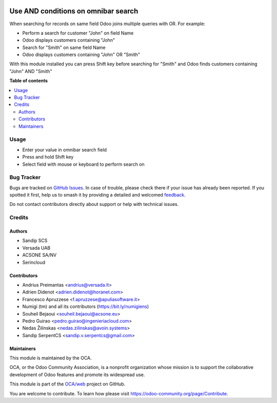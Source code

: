 .. image:: https://odoo-community.org/readme-banner-image
   :target: https://odoo-community.org/get-involved?utm_source=readme
   :alt: Odoo Community Association

====================================
Use AND conditions on omnibar search
====================================

.. 
   !!!!!!!!!!!!!!!!!!!!!!!!!!!!!!!!!!!!!!!!!!!!!!!!!!!!
   !! This file is generated by oca-gen-addon-readme !!
   !! changes will be overwritten.                   !!
   !!!!!!!!!!!!!!!!!!!!!!!!!!!!!!!!!!!!!!!!!!!!!!!!!!!!
   !! source digest: sha256:4c0955a2db162c21ca78f197a6e3f0731a632a09c094b34bf70bc81d01eaa24c
   !!!!!!!!!!!!!!!!!!!!!!!!!!!!!!!!!!!!!!!!!!!!!!!!!!!!

.. |badge1| image:: https://img.shields.io/badge/maturity-Beta-yellow.png
    :target: https://odoo-community.org/page/development-status
    :alt: Beta
.. |badge2| image:: https://img.shields.io/badge/license-AGPL--3-blue.png
    :target: http://www.gnu.org/licenses/agpl-3.0-standalone.html
    :alt: License: AGPL-3
.. |badge3| image:: https://img.shields.io/badge/github-OCA%2Fweb-lightgray.png?logo=github
    :target: https://github.com/OCA/web/tree/18.0/web_search_with_and
    :alt: OCA/web
.. |badge4| image:: https://img.shields.io/badge/weblate-Translate%20me-F47D42.png
    :target: https://translation.odoo-community.org/projects/web-18-0/web-18-0-web_search_with_and
    :alt: Translate me on Weblate
.. |badge5| image:: https://img.shields.io/badge/runboat-Try%20me-875A7B.png
    :target: https://runboat.odoo-community.org/builds?repo=OCA/web&target_branch=18.0
    :alt: Try me on Runboat

|badge1| |badge2| |badge3| |badge4| |badge5|

When searching for records on same field Odoo joins multiple queries
with OR. For example:

- Perform a search for customer "John" on field Name
- Odoo displays customers containing "John"
- Search for "Smith" on same field Name
- Odoo displays customers containing "John" OR "Smith"

With this module installed you can press Shift key before searching for
"Smith" and Odoo finds customers containing "John" AND "Smith"

**Table of contents**

.. contents::
   :local:

Usage
=====

- Enter your value in omnibar search field
- Press and hold Shift key
- Select field with mouse or keyboard to perform search on

|Try me on Runbot|

.. |Try me on Runbot| image:: https://odoo-community.org/website/image/ir.attachment/5784_f2813bd/datas
   :target: https://runbot.odoo-community.org/runbot/162/11.0

Bug Tracker
===========

Bugs are tracked on `GitHub Issues <https://github.com/OCA/web/issues>`_.
In case of trouble, please check there if your issue has already been reported.
If you spotted it first, help us to smash it by providing a detailed and welcomed
`feedback <https://github.com/OCA/web/issues/new?body=module:%20web_search_with_and%0Aversion:%2018.0%0A%0A**Steps%20to%20reproduce**%0A-%20...%0A%0A**Current%20behavior**%0A%0A**Expected%20behavior**>`_.

Do not contact contributors directly about support or help with technical issues.

Credits
=======

Authors
-------

* Sandip SCS
* Versada UAB
* ACSONE SA/NV
* Serincloud

Contributors
------------

- Andrius Preimantas <andrius@versada.lt>
- Adrien Didenot <adrien.didenot@horanet.com>
- Francesco Apruzzese <f.apruzzese@apuliasoftware.it>
- Numigi (tm) and all its contributors (https://bit.ly/numigiens)
- Souheil Bejaoui <souheil.bejaoui@acsone.eu>
- Pedro Guirao <pedro.guirao@ingenieriacloud.com>
- Nedas Žilinskas <nedas.zilinskas@avoin.systems>
- Sandip SerpentCS <sandip.v.serpentcs@gmail.com>

Maintainers
-----------

This module is maintained by the OCA.

.. image:: https://odoo-community.org/logo.png
   :alt: Odoo Community Association
   :target: https://odoo-community.org

OCA, or the Odoo Community Association, is a nonprofit organization whose
mission is to support the collaborative development of Odoo features and
promote its widespread use.

This module is part of the `OCA/web <https://github.com/OCA/web/tree/18.0/web_search_with_and>`_ project on GitHub.

You are welcome to contribute. To learn how please visit https://odoo-community.org/page/Contribute.
